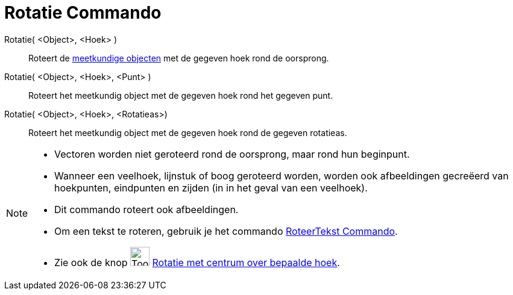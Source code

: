 = Rotatie Commando
:page-en: commands/Rotate
ifdef::env-github[:imagesdir: /nl/modules/ROOT/assets/images]

Rotatie( <Object>, <Hoek> )::
  Roteert de xref:/Meetkundige_Objecten.adoc[meetkundige objecten] met de gegeven hoek rond de oorsprong.
Rotatie( <Object>, <Hoek>, <Punt> )::
  Roteert het meetkundig object met de gegeven hoek rond het gegeven punt.
Rotatie( <Object>, <Hoek>, <Rotatieas>)::
  Roteert het meetkundig object met de gegeven hoek rond de gegeven rotatieas.

[NOTE]
====

* Vectoren worden niet geroteerd rond de oorsprong, maar rond hun beginpunt.
* Wanneer een veelhoek, lijnstuk of boog geroteerd worden, worden ook afbeeldingen gecreëerd van hoekpunten, eindpunten
en zijden (in in het geval van een veelhoek).
* Dit commando roteert ook afbeeldingen.
* Om een tekst te roteren, gebruik je het commando xref:/commands/RoteerTekst.adoc[RoteerTekst Commando].
* Zie ook de knop image:Tool_Rotate_Object_around_Point_by_Angle.gif[Tool Rotate Object around Point by
Angle.gif,width=32,height=32] xref:/tools/Rotatie_met_centrum_over_bepaalde_hoek.adoc[Rotatie met centrum over bepaalde
hoek].

====
